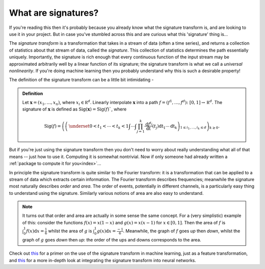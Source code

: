 .. _understanding-whataresignatures:

What are signatures?
####################
If you're reading this then it's probably because you already know what the signature transform is, and are looking to use it in your project. But in case you've stumbled across this and are curious what this 'signature' thing is...

The *signature transform* is a transformation that takes in a stream of data (often a time series), and returns a collection of statistics about that stream of data, called the *signature*. This collection of statistics determines the path essentially uniquely. Importantly, the signature is rich enough that every continuous function of the input stream may be approximated arbitrarily well by a linear function of its signature; the signature transform is what we call a *universal nonlinearity*. If you're doing machine learning then you probably understand why this is such a desirable property!

.. command.readme off

The definition of the signature transform can be a little bit intimidating -

.. admonition:: Definition

    Let :math:`\mathbf x = (x_1, \ldots, x_n)`, where :math:`x_i \in \mathbb R^d`. Linearly interpolate :math:`\mathbf x` into a path :math:`f = (f^1, \ldots, f^d) \colon [0, 1] \to \mathbb R^d`. The signature of :math:`\mathbf x` is defined as :math:`\mathrm{Sig}(\mathbf x) = \mathrm{Sig}(f)``, where

    .. math::

        \mathrm{Sig}(f) = \left(\left( \,\underset{0 < t_1 < \cdots < t_k < 1}{\int\cdots\int} \prod_{j = 1}^k \frac{\mathrm d f^{i_j}}{\mathrm dt}(t_j) \mathrm dt_1 \cdots \mathrm dt_k \right)_{1 \leq i_1, \ldots, i_k \leq d}\right)_{k\geq 0}.

But if you're just using the signature transform then you don't need to worry about really understanding what all of that means -- just how to use it. Computing it is somewhat nontrivial. Now if only someone had already written a :ref:`package to compute it for you<index>`...

In principle the signature transform is quite similar to the Fourier transform: it is a transformation that can be applied to a stream of data which extracts certain information. The Fourier transform describes frequencies; meanwhile the signature most naturally describes *order* and *area*. The order of events, potentially in different channels, is a particularly easy thing to understand using the signature. Similarly various notions of area are also easy to understand.

.. note::

    It turns out that order and area are actually in some sense the same concept. For a (very simplistic) example of this: consider the functions :math:`f(x) = x(1-x)` and :math:`g(x) = x(x-1)` for :math:`x \in [0, 1]`. Then the area of :math:`f` is :math:`\int_0^1 f(x) \mathrm{d} x = \tfrac{1}{6}` whilst the area of :math:`g` is :math:`\int_0^1 g(x) \mathrm{d} x = \tfrac{-1}{6}`. Meanwhile, the graph of :math:`f` goes *up* then *down*, whilst the graph of :math:`g` goes *down* then *up*: the order of the ups and downs corresponds to the area.

.. command.readme on

Check out `this <https://arxiv.org/abs/1603.03788>`__ for a primer on the use of the signature transform in machine learning, just as a feature transformation, and `this <https://arxiv.org/abs/1905.08494>`__ for a more in-depth look at integrating the signature transform into neural networks.